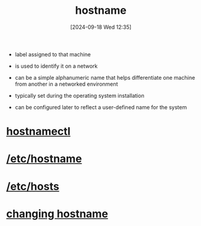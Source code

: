 :PROPERTIES:
:ID:       50ddf3ad-2281-4455-b13f-ef4e2a29c014
:END:
#+title: hostname
#+date: [2024-09-18 Wed 12:35]
#+startup: overview


- label assigned to that machine
- is used to identify it on a network

- can be a simple alphanumeric name that helps differentiate one machine from another in a networked environment

- typically set during the operating system installation
- can be configured later to reflect a user-defined name for the system

* [[id:68d178f1-90f8-4162-8ee0-84f35dbfd8d8][hostnamectl]]
* [[id:c7a2fa4c-cb32-4af3-bbe4-faa3ed30543f][/etc/hostname]]
* [[id:98a0d172-e562-41a4-b161-5f253b7c322f][/etc/hosts]]
* [[id:60d4bf5c-590f-4f24-8ae1-1529ec920ac1][changing hostname]]
